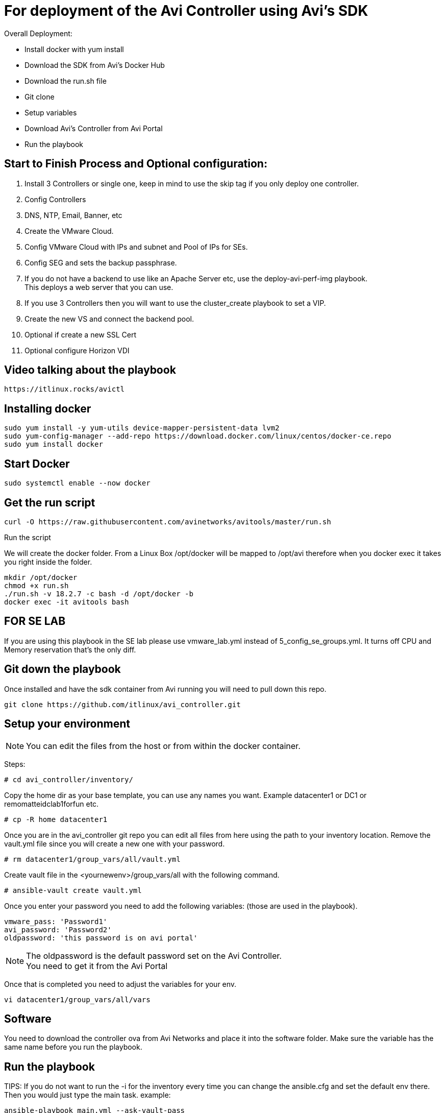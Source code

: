 = For deployment of the Avi Controller using Avi's SDK

Overall Deployment:

* Install docker with yum install
* Download the SDK from Avi's Docker Hub
* Download the run.sh file
* Git clone
* Setup variables
* Download Avi's Controller from Avi Portal
* Run the playbook
 
== Start to Finish Process and Optional configuration:
. Install 3 Controllers or single one, keep in mind to use the skip tag if you only deploy one controller. +
. Config Controllers +
  . DNS, NTP, Email, Banner, etc
. Create the VMware Cloud. +
. Config VMware Cloud with IPs and subnet and Pool of IPs for SEs. +
. Config SEG and sets the backup passphrase. +
. If you do not have a backend to use like an Apache Server etc, use the deploy-avi-perf-img playbook. +
  This deploys a web server that you can use. +
. If you use 3 Controllers then you will want to use the cluster_create playbook to set a VIP. +
. Create the new VS and connect the backend pool. +
. Optional if create a new SSL Cert
. Optional configure Horizon VDI

== Video talking about the playbook
----
https://itlinux.rocks/avictl
----

== Installing docker
----
sudo yum install -y yum-utils device-mapper-persistent-data lvm2
sudo yum-config-manager --add-repo https://download.docker.com/linux/centos/docker-ce.repo
sudo yum install docker
----

== Start Docker
----
sudo systemctl enable --now docker
----

== Get the run script
----
curl -O https://raw.githubusercontent.com/avinetworks/avitools/master/run.sh
----

Run the script

We will create the docker folder.
From a Linux Box /opt/docker will be mapped to /opt/avi therefore when you docker exec it takes you right inside the folder.

----
mkdir /opt/docker
chmod +x run.sh
./run.sh -v 18.2.7 -c bash -d /opt/docker -b
docker exec -it avitools bash
----

== FOR SE LAB
If you are using this playbook in the SE lab please use vmware_lab.yml instead of 5_config_se_groups.yml. It turns off CPU and Memory reservation that's the only diff.


== Git down the playbook
Once installed and have the sdk container from Avi running you will need to pull down this repo.

----
git clone https://github.com/itlinux/avi_controller.git
----

== Setup your environment


NOTE: You can edit the files from the host or from within the docker container.

Steps: +


----
# cd avi_controller/inventory/
----

Copy the home dir as your base template, you can use any names you want. Example datacenter1 or DC1 or remomatteidclab1forfun etc.
----
# cp -R home datacenter1
----

Once you are in the avi_controller git repo you can edit all files from here using the path to your inventory location.
Remove the vault.yml file since you will create a new one with your password.
----
# rm datacenter1/group_vars/all/vault.yml
----

Create vault file in the <yournewenv>/group_vars/all with the following command.
----
# ansible-vault create vault.yml
----

Once you enter your password you need to add the following variables: (those are used in the playbook).
----
vmware_pass: 'Password1'
avi_password: 'Password2'
oldpassword: 'this password is on avi portal'
----

NOTE: The oldpassword is the default password set on the Avi Controller. +
You need to get it from the Avi Portal


Once that is completed you need to adjust the variables for your env.
----
vi datacenter1/group_vars/all/vars
----

== Software
You need to download the controller ova from Avi Networks and place it into the software folder.
Make sure the variable has the same name before you run the playbook.

== Run the playbook

TIPS: If you do not want to run the -i for the inventory every time you can change the ansible.cfg and set the default env there.
Then you would just type the main task. example:

----
ansible-playbook main.yml --ask-vault-pass
----

However, I like to have this so I know where which env I am using :).


You can run one playbook using the following:
----
ansible-playbook -i inventory/datacenter1/hosts main.yml --ask-vault-pass
----

or

----
ansible-playbook -i inventory/datacenter1/hosts --ask-vault-pass main.yml
----

== Multiple Datacenter
----
ansible-playbook -i inventory/datacenter1/hosts -i inventory/datacenter2/hosts  --ask-vault-pass main.yml
----

Once completed you will see something like this:

----
    Thursday 06 February 2020  19:39:03 +0000 (0:00:01.836)       0:01:18.582 *****
    ===============================================================================
    pause ------------------------------------------------------------------ 60.04s
    avinetworks.aviconfig --------------------------------------------------- 6.97s
    uri --------------------------------------------------------------------- 3.40s
    avi_useraccount --------------------------------------------------------- 3.06s
    avi_systemconfiguration ------------------------------------------------- 1.84s
    deploy_controller ------------------------------------------------------- 1.83s
    avinetworks.avisdk ------------------------------------------------------ 0.80s
    avinetworks.avicontroller_vmware ---------------------------------------- 0.41s
    ~~~~~~~~~~~~~~~~~~~~~~~~~~~~~~~~~~~~~~~~~~~~~~~~~~~~~~~~~~~~~~~~~~~~~~~~~~~~~~~
    total ------------------------------------------------------------------ 78.34s
    Thursday 06 February 2020  19:39:03 +0000 (0:00:01.836)       0:01:18.580 *****
    ===============================================================================
    Wait to all services be ready ------------------------------------------------------------------------------------------------------------------------------------------------------------- 60.04s
    Set admin password ------------------------------------------------------------------------------------------------------------------------------------------------------------------------- 3.06s
    Check Cluster Status ----------------------------------------------------------------------------------------------------------------------------------------------------------------------- 2.17s
    Basic Controller Config -------------------------------------------------------------------------------------------------------------------------------------------------------------------- 1.84s
    Deploy Avi Controllers --------------------------------------------------------------------------------------------------------------------------------------------------------------------- 1.83s
    Wait for Controller be ready --------------------------------------------------------------------------------------------------------------------------------------------------------------- 1.23s
    avinetworks.aviconfig : Build Avi module includes ------------------------------------------------------------------------------------------------------------------------------------------ 1.17s
    avinetworks.aviconfig : Avi Config | Create no access cloud -------------------------------------------------------------------------------------------------------------------------------- 0.42s
    avinetworks.aviconfig : Avi Config | Fetch cloud status ------------------------------------------------------------------------------------------------------------------------------------ 0.42s
    avinetworks.aviconfig : Avi Config | Load Avi controller creds ----------------------------------------------------------------------------------------------------------------------------- 0.41s
    avinetworks.aviconfig : Avi Config | Load configuration file ------------------------------------------------------------------------------------------------------------------------------- 0.41s
    avinetworks.aviconfig : Avi Config | Check tenant exists ----------------------------------------------------------------------------------------------------------------------------------- 0.41s
    avinetworks.aviconfig : Avi Config | Setting Avi role config to parameter avi_config ------------------------------------------------------------------------------------------------------- 0.41s
    avinetworks.avicontroller_vmware : Check ansible version ----------------------------------------------------------------------------------------------------------------------------------- 0.41s
    avinetworks.aviconfig : Avi Config | Set Avi Config variable from file contents ------------------------------------------------------------------------------------------------------------ 0.40s
    avinetworks.aviconfig : Avi Network | Create or Update Network ----------------------------------------------------------------------------------------------------------------------------- 0.40s
    avinetworks.aviconfig : Update Systemconfiguration DNS VS reference ------------------------------------------------------------------------------------------------------------------------ 0.40s
    avinetworks.aviconfig : Include Avi Resource Create or Update Tasks ------------------------------------------------------------------------------------------------------------------------ 0.40s
    avinetworks.aviconfig : Check ansible version ---------------------------------------------------------------------------------------------------------------------------------------------- 0.40s
    avinetworks.aviconfig : Avi Config | Create Tenant ----------------------------------------------------------------------------------------------------------------------------------------- 0.40s
    Playbook run took 0 days, 0 hours, 1 minutes, 18 seconds
    root@avitools:/opt/avi/ansi-controller-deployment#
----

NOTE: This is an output of a controller that I just deployed using the script.  Depending on your network and VMware / vSphere for the speed. I have seen it from  few minutes up to 30 minutes, depending if you deploy 3 controllers or single controller.
By default it's set to deploy all 3 controllers, keep that in mind. If you do want to deploy one one controller to test it you need to comment out the vars file under your inventory env.
If you do not run all 3 controllers the steps will change a bit, since the step 2 will wait for the controllers to be up. You can do the steps manually and use the skip-tags option to not include the 2nd and 3rd controller.

example:
----
ansible-playbook -i inventory/datacenter1/hosts 2_config_controllers.yml --skip-tags second_ctl,third_ctl --ask-vault-pass
----


== Config Avi Cluster
To set the cluster run the following playbook
----
ansible-playbook -i inventory/datacenter1/hosts controller_cluster.yml --ask-vault-pass
----

== SEG
Step 5 creates two SEG one in AA mode the other in N+M mode. AA also has metrics set and deletion to 5 min whereas the N+M has no metrics enabled and deletion is at 0 min.

== Create a Virtual Service and Backend Pool
NOTE: Your Backend needs to be set. I only configured this with one backend. This is just a demo!


Edit the section in the vars called POOL
----
# POOL INFO
# The IP of the pool
POOL_IP: 192.168.100.235
# VS_IP2 is the IP of the VS created by the playbook
VS_IP2: 192.168.101.98
#VS_IP is not in used just copy the playbook if you want another VS
VS_IP: 192.168.101.97
# SE Group config
VS_SE_Group: Default-Group
#Name of the app
app_name: app1
#Name of the pool
name_pool: test-pool
state_set: present
enabled: true
----

I set the VS_IP2 as the VS VIP for now VS_IP is if you want a new VS.

== Deploy a Web Server
This process is the same as the controller, just diff image. The variables are in the vars file.

Here is the link until the Avi Portal gets update. Once it's up with the version I built, I will remove it from here. +
This machine is now using ubuntu 16, and it has VMware tools installed. +
The machine ova default should be perf-server-client.ova same as what you download from the Avi Portal. +
The second nic of the Web is DHCP, if it gets an ip address it will be printed to the end of the playbook. +

----
https://tiny.cc/avi_ubuntu
----

The value to update for the web server backend pool are:

Then name you want for your VM in VMware env.
----
* machine_name1
----

The IP you want to use
----
vm_ip: 10.206.112.90/22
----

The gateway for this machine
----
vm_gw: 10.206.112.1
----

The subnet for this machine
----
vm_sub: 255.255.252.0
----

The network for this machine
----
vm_net: 10.206.112.0
----

== Custom Self Signed Cert
The self sign cert playbook will create a new cert with the variables:

----
ssl_profile_name: Horizon-Avi-SSL
sslkeycert: Horizon-SSL-Cert
ciphers_enabled: "ECDHE-ECDSA-AES128-GCM-SHA256:ECDHE-ECDSA-AES128-SHA:ECDHE-ECDSA-AES256-SHA:ECDHE-ECDSA-AES256-GCM-SHA384:ECDHE-ECDSA-AES128-SHA256:ECDHE-ECDSA-AES256-SHA384:AES128-GCM-SHA256:AES256-GCM-SHA384:AES128-SHA256:AES256-SHA256:AES128-SHA:AES256-SHA:DES-CBC3-SHA"
cert_path: '/opt/avi/ansi-controller/certs'
cert_csr: 'horizon.demoavi.us.csr'
cert_key: 'horizon.demoavi.key.pem'
cert_fullchain: 'horizon.demoavi.fullchain.pem'
country: 'US'
organization: 'Avi'
email: 'remo@avinetworks.com'
common_name: 'horizon.demoavi.us'
----

== Checking SSL Certs

** Check a Certificate Signing Request (CSR)
----
openssl req -text -noout -verify -in yourcertname.csr
----

** Check a private key
----
openssl rsa -check -in yourprivatekey.key.pem
----

** Check a cert
----
openssl x509 -noout -text -in yourcert.fullchain.pem 
----

== CREDITS
I want to thank Sergey Marunich from the PS Team and Nick Robbins from PM for adding code snippets for this project.


